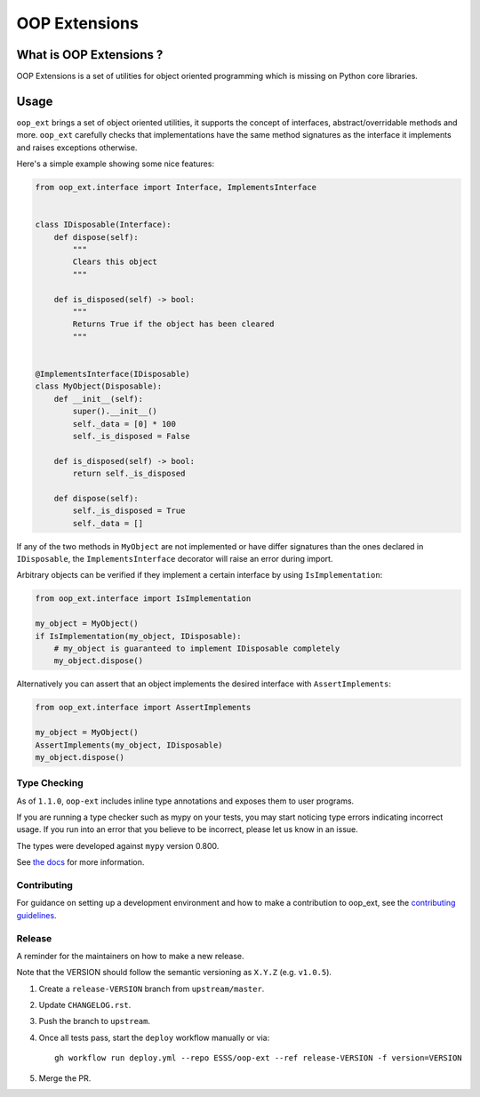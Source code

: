======================================================================
OOP Extensions
======================================================================

.. image:: https://img.shields.io/pypi/v/oop-ext.svg
    :target: https://pypi.python.org/pypi/oop-ext

.. image:: https://img.shields.io/pypi/pyversions/oop-ext.svg
    :target: https://pypi.org/project/oop-ext

.. image:: https://github.com/ESSS/oop-ext/workflows/build/badge.svg
    :target: https://github.com/ESSS/oop-ext/actions

.. image:: https://codecov.io/gh/ESSS/oop-ext/branch/master/graph/badge.svg
    :target: https://codecov.io/gh/ESSS/oop-ext

.. image:: https://img.shields.io/readthedocs/oop-extensions.svg
    :target: https://oop-extensions.readthedocs.io/en/latest/

.. image:: https://results.pre-commit.ci/badge/github/ESSS/oop-ext/master.svg
    :target: https://results.pre-commit.ci/latest/github/ESSS/oop-ext/master

.. image:: https://sonarcloud.io/api/project_badges/measure?project=ESSS_oop-ext&metric=alert_status
    :target: https://sonarcloud.io/project/overview?id=ESSS_oop-ext


What is OOP Extensions ?
================================================================================

OOP Extensions is a set of utilities for object oriented programming which is missing on Python core libraries.

Usage
================================================================================
``oop_ext`` brings a set of object oriented utilities, it supports the concept of interfaces,
abstract/overridable methods and more. ``oop_ext`` carefully checks that implementations
have the same method signatures as the interface it implements and raises exceptions otherwise.

Here's a simple example showing some nice features:

.. code-block:: python

    from oop_ext.interface import Interface, ImplementsInterface


    class IDisposable(Interface):
        def dispose(self):
            """
            Clears this object
            """

        def is_disposed(self) -> bool:
            """
            Returns True if the object has been cleared
            """


    @ImplementsInterface(IDisposable)
    class MyObject(Disposable):
        def __init__(self):
            super().__init__()
            self._data = [0] * 100
            self._is_disposed = False

        def is_disposed(self) -> bool:
            return self._is_disposed

        def dispose(self):
            self._is_disposed = True
            self._data = []


If any of the two methods in ``MyObject`` are not implemented or have differ signatures than
the ones declared in ``IDisposable``, the ``ImplementsInterface`` decorator will raise an
error during import.

Arbitrary objects can be verified if they implement a certain interface by using ``IsImplementation``:

.. code-block:: python

    from oop_ext.interface import IsImplementation

    my_object = MyObject()
    if IsImplementation(my_object, IDisposable):
        # my_object is guaranteed to implement IDisposable completely
        my_object.dispose()

Alternatively you can assert that an object implements the desired interface with ``AssertImplements``:

.. code-block:: python

    from oop_ext.interface import AssertImplements

    my_object = MyObject()
    AssertImplements(my_object, IDisposable)
    my_object.dispose()


Type Checking
-------------

As of ``1.1.0``, ``oop-ext`` includes inline type annotations and exposes them to user programs.

If you are running a type checker such as mypy on your tests, you may start noticing type errors indicating incorrect usage.
If you run into an error that you believe to be incorrect, please let us know in an issue.

The types were developed against ``mypy`` version 0.800.

See `the docs <https://oop-extensions.readthedocs.io/en/latest/interfaces.html#static-type-checking>`__
for more information.

Contributing
------------

For guidance on setting up a development environment and how to make a
contribution to oop_ext, see the `contributing guidelines`_.

.. _contributing guidelines: https://github.com/ESSS/oop-ext/blob/master/CONTRIBUTING.rst


Release
-------
A reminder for the maintainers on how to make a new release.

Note that the VERSION should follow the semantic versioning as ``X.Y.Z`` (e.g. ``v1.0.5``).

1. Create a ``release-VERSION`` branch from ``upstream/master``.
2. Update ``CHANGELOG.rst``.
3. Push the branch to ``upstream``.
4. Once all tests pass, start the ``deploy`` workflow manually or via::

    gh workflow run deploy.yml --repo ESSS/oop-ext --ref release-VERSION -f version=VERSION

5. Merge the PR.
